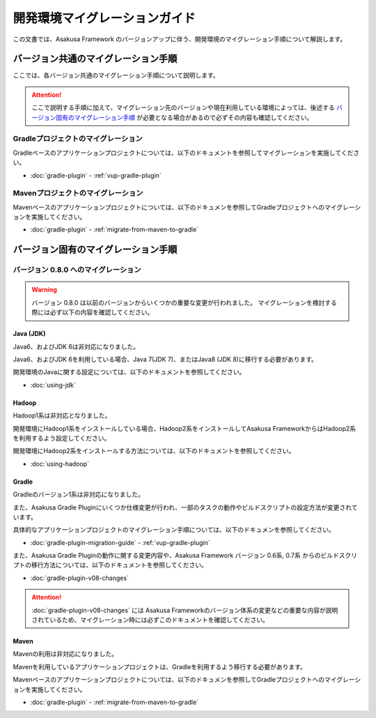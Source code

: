 ==============================
開発環境マイグレーションガイド
==============================

この文書では、Asakusa Framework のバージョンアップに伴う、開発環境のマイグレーション手順について解説します。

バージョン共通のマイグレーション手順
====================================

ここでは、各バージョン共通のマイグレーション手順について説明します。

..  attention::
    ここで説明する手順に加えて、マイグレーション先のバージョンや現在利用している環境によっては、後述する `バージョン固有のマイグレーション手順`_ が必要となる場合があるので必ずその内容も確認してください。

Gradleプロジェクトのマイグレーション
------------------------------------

Gradleベースのアプリケーションプロジェクトについては、以下のドキュメントを参照してマイグレーションを実施してください。

* :doc:`gradle-plugin` - :ref:`vup-gradle-plugin`

Mavenプロジェクトのマイグレーション
-----------------------------------

Mavenベースのアプリケーションプロジェクトについては、以下のドキュメンを参照してGradleプロジェクトへのマイグレーションを実施してください。

* :doc:`gradle-plugin` - :ref:`migrate-from-maven-to-gradle`

バージョン固有のマイグレーション手順
====================================

バージョン 0.8.0 へのマイグレーション
-------------------------------------

..  warning::
    バージョン 0.8.0 は以前のバージョンからいくつかの重要な変更が行われました。
    マイグレーションを検討する際には必ず以下の内容を確認してください。

Java (JDK)
~~~~~~~~~~

Java6、およびJDK 6は非対応になりました。
  
Java6、およびJDK 6を利用している場合、Java 7(JDK 7)、またはJava8 (JDK 8)に移行する必要があります。
  
開発環境のJavaに関する設定については、以下のドキュメントを参照してください。

* :doc:`using-jdk`

Hadoop
~~~~~~

Hadoop1系は非対応となりました。

開発環境にHadoop1系をインストールしている場合、Hadoop2系をインストールしてAsakusa FrameworkからはHadoop2系を利用するよう設定してください。
  
開発環境にHadoop2系をインストールする方法については、以下のドキュメントを参照してください。

* :doc:`using-hadoop`

Gradle
~~~~~~

Gradleのバージョン1系は非対応になりました。
  
また、Asakusa Gradle Pluginにいくつか仕様変更が行われ、一部のタスクの動作やビルドスクリプトの設定方法が変更されています。
  
具体的なアプリケーションプロジェクトのマイグレーション手順については、以下のドキュメンを参照してください。

* :doc:`gradle-plugin-migration-guide` - :ref:`vup-gradle-plugin`
  
また、Asakusa Gradle Pluginの動作に関する変更内容や、Asakusa Framework バージョン 0.6系, 0.7系 からのビルドスクリプトの移行方法については、以下のドキュメントを参照してください。

* :doc:`gradle-plugin-v08-changes`

..  attention::
    :doc:`gradle-plugin-v08-changes` には Asakusa Frameworkのバージョン体系の変更などの重要な内容が説明されているため、マイグレーション時には必ずこのドキュメントを確認してください。
 
Maven
~~~~~

Mavenの利用は非対応になりました。
    
Mavenを利用しているアプリケーションプロジェクトは、Gradleを利用するよう移行する必要があります。

Mavenベースのアプリケーションプロジェクトについては、以下のドキュメンを参照してGradleプロジェクトへのマイグレーションを実施してください。

* :doc:`gradle-plugin` - :ref:`migrate-from-maven-to-gradle`
